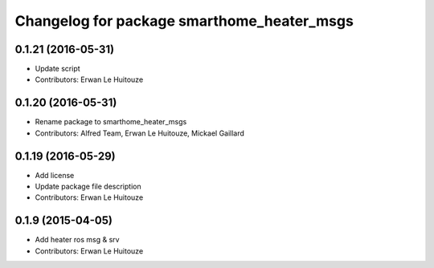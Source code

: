 ^^^^^^^^^^^^^^^^^^^^^^^^^^^^^^^^^^^^^^^^^^^
Changelog for package smarthome_heater_msgs
^^^^^^^^^^^^^^^^^^^^^^^^^^^^^^^^^^^^^^^^^^^

0.1.21 (2016-05-31)
-------------------
* Update script
* Contributors: Erwan Le Huitouze

0.1.20 (2016-05-31)
-------------------
* Rename package to smarthome_heater_msgs
* Contributors: Alfred Team, Erwan Le Huitouze, Mickael Gaillard

0.1.19 (2016-05-29)
-------------------
* Add license
* Update package file description
* Contributors: Erwan Le Huitouze

0.1.9 (2015-04-05)
------------------
* Add heater ros msg & srv
* Contributors: Erwan Le Huitouze
